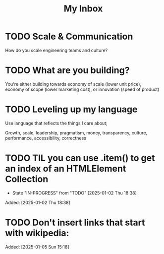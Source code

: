#+TITLE: My Inbox

* TODO Scale & Communication

How do you scale engineering teams and culture? 

* TODO What are you building?

You're either building towards economy of scale (lower unit price), economy of scope (lower marketing cost), or innovation (speed of product)

* TODO Leveling up my language

Use language that reflects the things I care about;

Growth, scale, leadership, pragmatism, money, transparency, culture, performance, accessibility, correctness
* TODO TIL you can use .item() to get an index of an HTMLElement Collection
- State "IN-PROGRESS" from "TODO"       [2025-01-02 Thu 18:38]
Added: [2025-01-02 Thu 18:38]
* TODO Don't insert links that start with wikipedia: 
Added: [2025-01-05 Sun 15:18]

